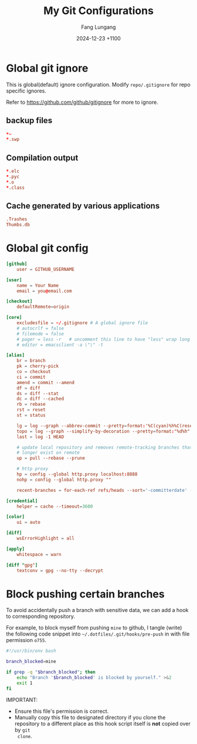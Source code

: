 # -*-mode:org; coding:utf-8; time-stamp-pattern:"8/#\\+DATE:[ \t]+%Y-%02m-%02d %5z$" -*-
# Created:  Fang Lungang 2024-05-17

#+TITLE: My Git Configurations
#+AUTHOR: Fang Lungang
#+DATE: 2024-12-23 +1100

* Global git ignore
:PROPERTIES:
:header-args:conf: :tangle ~/.gitignore
:END:

This is global(default) ignore configuration. Modify =repo/.gitignore= for repo
specific ignores.

Refer to https://github.com/github/gitignore for more to ignore.

** backup files
#+begin_src conf
*~
*.swp
#+end_src

** Compilation output
#+begin_src conf
*.elc
*.pyc
*.o
*.class
#+end_src

** Cache generated by various applications
#+begin_src conf
.Trashes
Thumbs.db
#+end_src

* Global git config
:PROPERTIES:
:header-args:conf: :tangle ~/.gitconfig
:END:

#+begin_src conf
  [github]
      user = GITHUB_USERNAME

  [user]
      name = Your Name
      email = you@email.com

  [checkout]
      defaultRemote=origin

  [core]
      excludesfile = ~/.gitignore # A global ignore file
      # autocrlf = false
      # filemode = false
      # pager = less -r   # uncomment this line to have "less" wrap long lines when 'git diff'
      # editor = emacsclient -a \"\" -t

  [alias]
      br = branch
      pk = cherry-pick
      co = checkout
      ci = commit
      amend = commit --amend
      df = diff
      ds = diff --stat
      dc = diff --cached
      rb = rebase
      rst = reset
      st = status

      lg = log --graph --abbrev-commit --pretty=format:'%C(cyan)%h%C(reset) - %C(green)%s %C(dim white)- %cr (%an)%C(reset) %C(yellow)%d'
      topo = log --graph --simplify-by-decoration --pretty=format:"%d%h" --all
      last = log -1 HEAD

      # update local repository and removes remote-tracking branches that no
      # longer exist on remote
      up = pull --rebase --prune

      # http proxy
      hp = config --global http.proxy localhost:8888
      nohp = config --global http.proxy ""

      recent-branches = for-each-ref refs/heads --sort='-committerdate' --format='%(committerdate:iso) %(refname:short)%09 %(authorname)%09 - %(contents:subject)'

  [credential]
      helper = cache --timeout=3600

  [color]
      ui = auto

  [diff]
      wsErrorHighlight = all

  [apply]
      whitespace = warn

  [diff "gpg"]
      textconv = gpg --no-tty --decrypt
#+end_src

* Block pushing certain branches

To avoid accidentally push a branch with sensitive data, we can add a hook to
corresponding repository.

For example, to block myself from pushing =mine= to github, I tangle (write) the
following code snippet into =~/.dotfiles/.git/hooks/pre-push= in with file
permission =o755=.

#+begin_src bash :tangle ~/.dotfiles/.git/hooks/pre-push :tangle-mode o755
  #!/usr/bin/env bash

  branch_blocked=mine

  if grep -q "$branch_blocked"; then
      echo "Branch '$branch_blocked' is blocked by yourself." >&2
      exit 1
  fi
#+end_src

IMPORTANT:
- Ensure this file's permission is correct.
- Manually copy this file to designated directory if you clone the repository to
  a different place as this hook script itself is *not* copied over by =git
  clone=.
